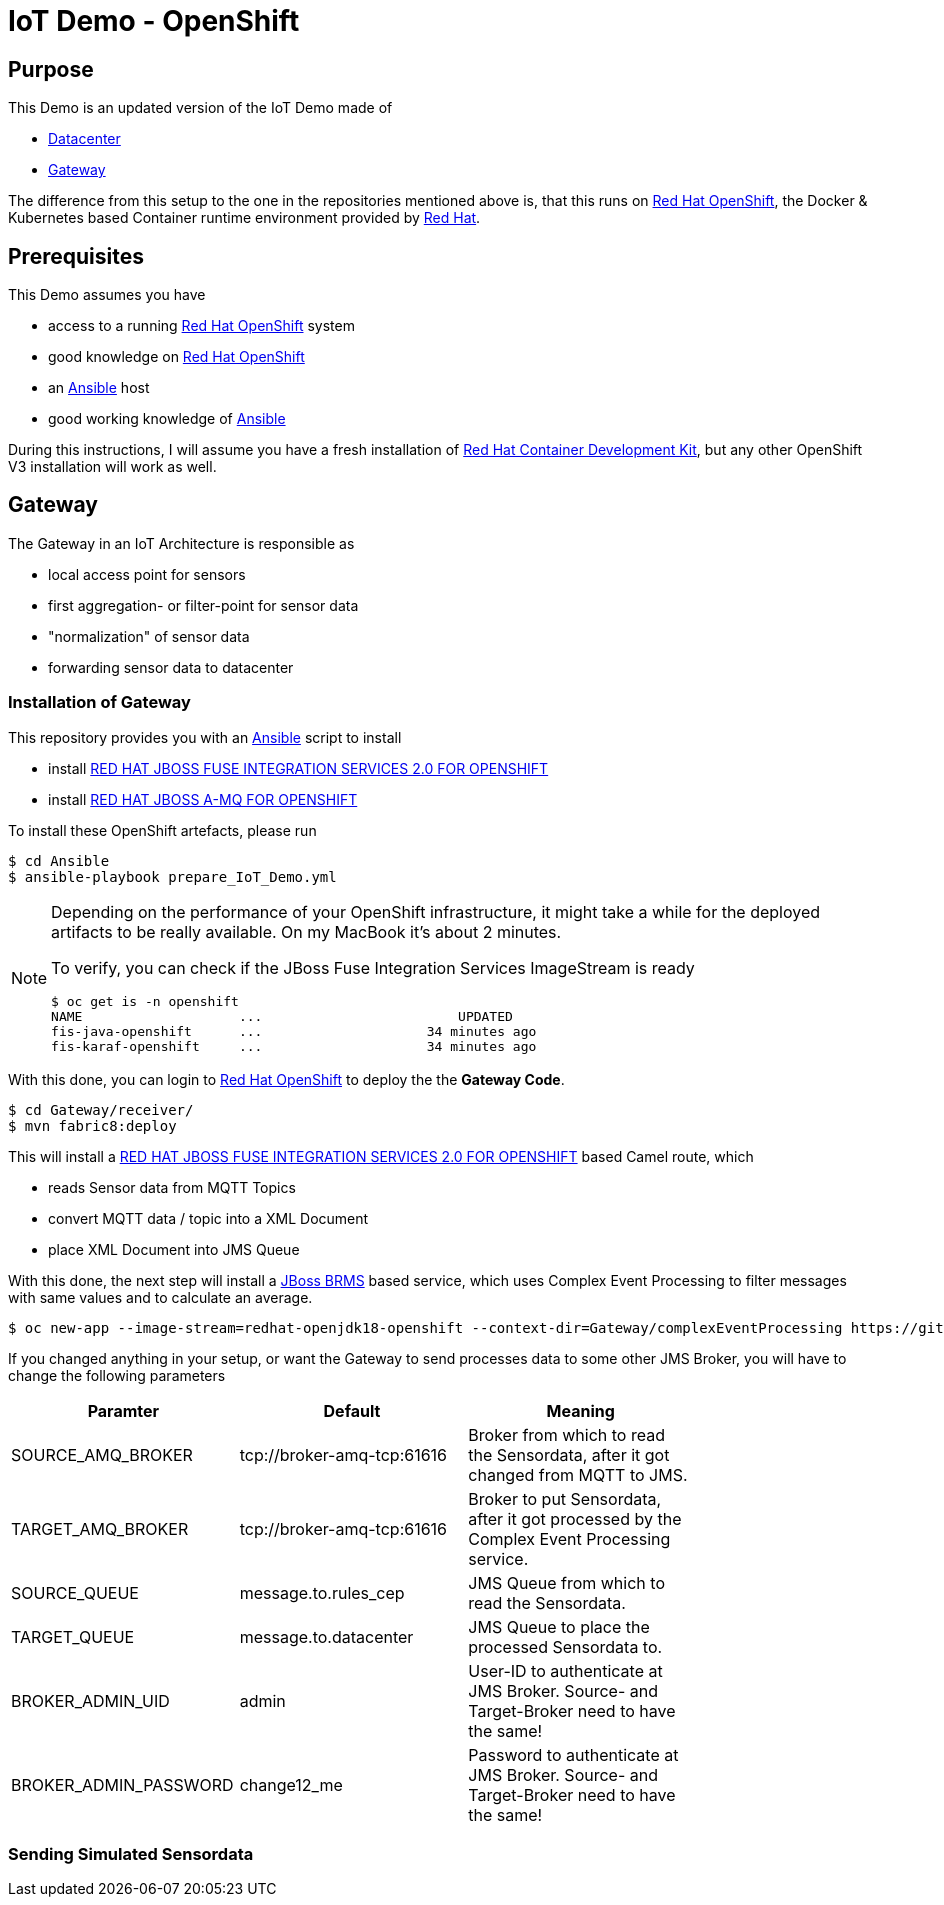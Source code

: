 = IoT Demo - OpenShift

:Author:    Patrick Steiner
:Email:     psteiner@redhat.com
:Date:      15.04.2017

:toc: macro

toc::[]

== Purpose
This Demo is an updated version of the IoT Demo made of

 * https://github.com/PatrickSteiner/IoT_Demo_Datacenter[Datacenter]
 * https://github.com/PatrickSteiner/IoT_Demo_Gateway[Gateway]

The difference from this setup to the one in the repositories mentioned above is,
that this runs on https://www.redhat.com/en/technologies/cloud-computing/openshift[Red Hat OpenShift],
the Docker & Kubernetes based Container runtime environment provided by https://www.redhat.com/en[Red Hat].

== Prerequisites
This Demo assumes you have

  * access to a running https://www.redhat.com/en/technologies/cloud-computing/openshift[Red Hat OpenShift] system
  * good knowledge on https://www.redhat.com/en/technologies/cloud-computing/openshift[Red Hat OpenShift]
  * an https://www.ansible.com/[Ansible] host
  * good working knowledge of https://www.ansible.com/[Ansible]

During this instructions, I will assume you have a fresh installation of https://developers.redhat.com/products/cdk/overview/[Red Hat Container Development Kit],
but any other OpenShift V3 installation will work as well.

== Gateway
The Gateway in an IoT Architecture is responsible as

 * local access point for sensors
 * first aggregation- or filter-point for sensor data
 * "normalization" of sensor data
 * forwarding sensor data to datacenter

=== Installation of Gateway
This repository provides you with an https://www.ansible.com/[Ansible] script to
install

 * install https://access.redhat.com/documentation/en-us/red_hat_jboss_middleware_for_openshift/3/html/red_hat_jboss_fuse_integration_services_2.0_for_openshift/[RED HAT JBOSS FUSE INTEGRATION SERVICES 2.0 FOR OPENSHIFT]
 * install https://access.redhat.com/documentation/en-us/red_hat_jboss_middleware_for_openshift/3/html-single/red_hat_jboss_a-mq_for_openshift/[RED HAT JBOSS A-MQ FOR OPENSHIFT]

To install these OpenShift artefacts, please run

 $ cd Ansible
 $ ansible-playbook prepare_IoT_Demo.yml

[NOTE]
====
Depending on the performance of your OpenShift infrastructure, it might take a while
for the deployed artifacts to be really available. On my MacBook it's about 2 minutes.

To verify, you can check if the JBoss Fuse Integration Services ImageStream is
ready

 $ oc get is -n openshift
 NAME                    ...                         UPDATED
 fis-java-openshift      ...                     34 minutes ago
 fis-karaf-openshift     ...                     34 minutes ago
====

With this done, you can login to https://www.redhat.com/en/technologies/cloud-computing/openshift[Red Hat OpenShift] to
deploy the the *Gateway Code*.

 $ cd Gateway/receiver/
 $ mvn fabric8:deploy

This will install a https://access.redhat.com/documentation/en-us/red_hat_jboss_middleware_for_openshift/3/html/red_hat_jboss_fuse_integration_services_2.0_for_openshift/[RED HAT JBOSS FUSE INTEGRATION SERVICES 2.0 FOR OPENSHIFT] based
Camel route, which

 * reads Sensor data from MQTT Topics
 * convert MQTT data / topic into a XML Document
 * place XML Document into JMS Queue

With this done, the next step will install a https://www.redhat.com/en/technologies/jboss-middleware/business-rules[JBoss BRMS] based service,
which uses Complex Event Processing to filter messages with same values and to calculate an
average.

 $ oc new-app --image-stream=redhat-openjdk18-openshift --context-dir=Gateway/complexEventProcessing https://github.com/PatrickSteiner/IoT_Demo_Openshift -e AB_JOLOKIA_OFF=true -e JAVA_APP_JAR="rules_cep-jar-with-dependencies.jar" -e SOURCE_AMQ_BROKER=tcp://broker-amq-tcp:61616 -e TARGET_AMQ_BROKER=tcp://broker-amq-tcp:61616 -e SOURCE_QUEUE=message.to.rules_cep -e TARGET_QUEUE=message.to.datacenter -e BROKER_ADMIN_UID=admin -e BROKER_ADMIN_PASSWD=change12_me

If you changed anything in your setup, or want the Gateway to send processes data to some
other JMS Broker, you will have to change the following parameters

[width="80%",frame="topbot",options="header,footer"]
|==================================
| Paramter | Default | Meaning
| SOURCE_AMQ_BROKER | tcp://broker-amq-tcp:61616 | Broker from which to read the Sensordata, after it got changed from MQTT to JMS.
| TARGET_AMQ_BROKER | tcp://broker-amq-tcp:61616 | Broker to put Sensordata, after it got processed by the Complex Event Processing service.
| SOURCE_QUEUE | message.to.rules_cep | JMS Queue from which to read the Sensordata.
| TARGET_QUEUE | message.to.datacenter | JMS Queue to place the processed Sensordata to.
| BROKER_ADMIN_UID | admin | User-ID to authenticate at JMS Broker. Source- and Target-Broker need to have the same!
| BROKER_ADMIN_PASSWORD | change12_me | Password to authenticate at JMS Broker. Source- and Target-Broker need to have the same!
|==================================

=== Sending Simulated Sensordata
